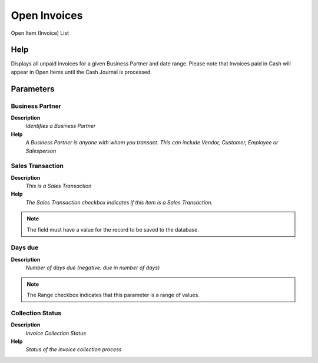 
.. _process-customeropeninvoices:

=============
Open Invoices
=============

Open Item (Invoice) List

Help
====
Displays all unpaid invoices for a given Business Partner and date range. Please note that Invoices paid in Cash will appear in Open Items until the Cash Journal is processed.

Parameters
==========

Business Partner
----------------
\ **Description**\ 
 \ *Identifies a Business Partner*\ 
\ **Help**\ 
 \ *A Business Partner is anyone with whom you transact.  This can include Vendor, Customer, Employee or Salesperson*\ 

Sales Transaction
-----------------
\ **Description**\ 
 \ *This is a Sales Transaction*\ 
\ **Help**\ 
 \ *The Sales Transaction checkbox indicates if this item is a Sales Transaction.*\ 

.. note::
    The field must have a value for the record to be saved to the database.

Days due
--------
\ **Description**\ 
 \ *Number of days due (negative: due in number of days)*\ 

.. note::
    The Range checkbox indicates that this parameter is a range of values.

Collection Status
-----------------
\ **Description**\ 
 \ *Invoice Collection Status*\ 
\ **Help**\ 
 \ *Status of the invoice collection process*\ 
